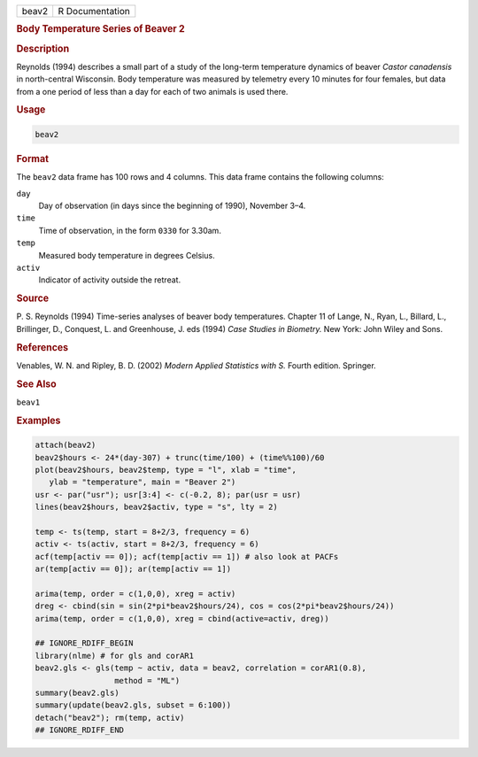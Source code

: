 .. container::

   ===== ===============
   beav2 R Documentation
   ===== ===============

   .. rubric:: Body Temperature Series of Beaver 2
      :name: beav2

   .. rubric:: Description
      :name: description

   Reynolds (1994) describes a small part of a study of the long-term
   temperature dynamics of beaver *Castor canadensis* in north-central
   Wisconsin. Body temperature was measured by telemetry every 10
   minutes for four females, but data from a one period of less than a
   day for each of two animals is used there.

   .. rubric:: Usage
      :name: usage

   .. code:: R

      beav2

   .. rubric:: Format
      :name: format

   The ``beav2`` data frame has 100 rows and 4 columns. This data frame
   contains the following columns:

   ``day``
      Day of observation (in days since the beginning of 1990), November
      3–4.

   ``time``
      Time of observation, in the form ``0330`` for 3.30am.

   ``temp``
      Measured body temperature in degrees Celsius.

   ``activ``
      Indicator of activity outside the retreat.

   .. rubric:: Source
      :name: source

   P. S. Reynolds (1994) Time-series analyses of beaver body
   temperatures. Chapter 11 of Lange, N., Ryan, L., Billard, L.,
   Brillinger, D., Conquest, L. and Greenhouse, J. eds (1994) *Case
   Studies in Biometry.* New York: John Wiley and Sons.

   .. rubric:: References
      :name: references

   Venables, W. N. and Ripley, B. D. (2002) *Modern Applied Statistics
   with S.* Fourth edition. Springer.

   .. rubric:: See Also
      :name: see-also

   ``beav1``

   .. rubric:: Examples
      :name: examples

   .. code:: R

      attach(beav2)
      beav2$hours <- 24*(day-307) + trunc(time/100) + (time%%100)/60
      plot(beav2$hours, beav2$temp, type = "l", xlab = "time",
         ylab = "temperature", main = "Beaver 2")
      usr <- par("usr"); usr[3:4] <- c(-0.2, 8); par(usr = usr)
      lines(beav2$hours, beav2$activ, type = "s", lty = 2)

      temp <- ts(temp, start = 8+2/3, frequency = 6)
      activ <- ts(activ, start = 8+2/3, frequency = 6)
      acf(temp[activ == 0]); acf(temp[activ == 1]) # also look at PACFs
      ar(temp[activ == 0]); ar(temp[activ == 1])

      arima(temp, order = c(1,0,0), xreg = activ)
      dreg <- cbind(sin = sin(2*pi*beav2$hours/24), cos = cos(2*pi*beav2$hours/24))
      arima(temp, order = c(1,0,0), xreg = cbind(active=activ, dreg))

      ## IGNORE_RDIFF_BEGIN
      library(nlme) # for gls and corAR1
      beav2.gls <- gls(temp ~ activ, data = beav2, correlation = corAR1(0.8),
                       method = "ML")
      summary(beav2.gls)
      summary(update(beav2.gls, subset = 6:100))
      detach("beav2"); rm(temp, activ)
      ## IGNORE_RDIFF_END
